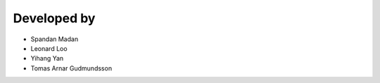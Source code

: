 ==========
Developed by
==========

* Spandan Madan
* Leonard Loo
* Yihang Yan
* Tomas Arnar Gudmundsson